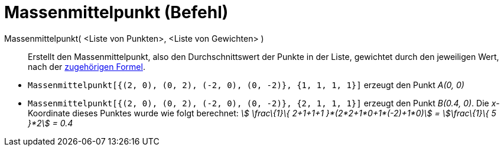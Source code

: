 = Massenmittelpunkt (Befehl)
:page-en: commands/Barycenter_Command
ifdef::env-github[:imagesdir: /de/modules/ROOT/assets/images]

Massenmittelpunkt( <Liste von Punkten>, <Liste von Gewichten> )::
  Erstellt den Massenmittelpunkt, also den Durchschnittswert der Punkte in der Liste, gewichtet durch den jeweiligen
  Wert, nach der http://en.wikipedia.org/wiki/de:Massenmittelpunkt[zugehörigen Formel].

[EXAMPLE]
====

* `++Massenmittelpunkt[{(2, 0), (0, 2), (-2, 0), (0, -2)}, {1, 1, 1, 1}]++` erzeugt den Punkt _A(0, 0)_
* `++Massenmittelpunkt[{(2, 0), (0, 2), (-2, 0), (0, -2)}, {2, 1, 1, 1}]++` erzeugt den Punkt _B(0.4, 0)_. Die
_x_-Koordinate dieses Punktes wurde wie folgt berechnet: _stem:[ \frac\{1}\{ 2+1+1+1 }*(2*2+1*0+1*(-2)+1*0)] =
stem:[\frac\{1}\{ 5 }*2] = 0.4_

====
